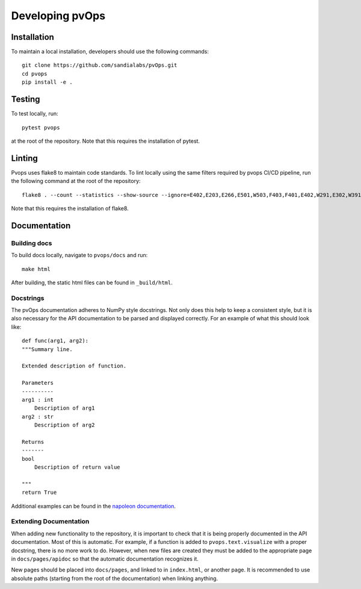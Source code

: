 .. _development:

Developing pvOps
=====================

Installation
------------

To maintain a local installation, developers should use the following commands::
    
    git clone https://github.com/sandialabs/pvOps.git
    cd pvops
    pip install -e .

Testing
-------
To test locally, run::

    pytest pvops

at the root of the repository. Note that this requires the installation
of pytest.

Linting
-------

Pvops uses flake8 to maintain code standards. To lint locally using 
the same filters required by pvops CI/CD pipeline, run the following
command at the root of the repository::

    flake8 . --count --statistics --show-source --ignore=E402,E203,E266,E501,W503,F403,F401,E402,W291,E302,W391,W292,F405,E722,W504,E121,E125,E712

Note that this requires the installation of flake8.

Documentation
------------------

Building docs
^^^^^^^^^^^^^^^

To build docs locally, navigate to ``pvops/docs`` and run::

    make html

After building, the static html files can be found in ``_build/html``.

Docstrings
^^^^^^^^^^^

The pvOps documentation adheres to NumPy style docstrings. Not only does this
help to keep a consistent style, but it is also necessary for the API documentation
to be parsed and displayed correctly. For an example of what this should look like::

    def func(arg1, arg2):
    """Summary line.

    Extended description of function.

    Parameters
    ----------
    arg1 : int
        Description of arg1
    arg2 : str
        Description of arg2

    Returns
    -------
    bool
        Description of return value

    """
    return True

Additional examples can be found in the 
`napoleon documentation <https://sphinxcontrib-napoleon.readthedocs.io/en/latest/example_numpy.html>`_.

Extending Documentation
^^^^^^^^^^^^^^^^^^^^^^^

When adding new functionality to the repository, it is important
to check that it is being properly documented in the API documentation.
Most of this is automatic. For example, if a function is added to 
``pvops.text.visualize`` with a proper docstring, there is no more work to do.
However, when new files are created they must be added to the appropriate page
in ``docs/pages/apidoc`` so that the automatic documentation recognizes it.

New pages should be placed into ``docs/pages``, and linked to in
``index.html``, or another page. It is recommended to use absolute paths
(starting from the root of the documentation) when linking anything.

